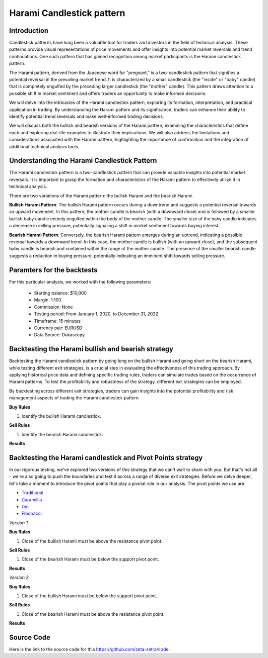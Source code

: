 Harami Candlestick pattern
===========================

Introduction
------------
Candlestick patterns have long been a valuable tool for traders and investors in the field of technical analysis. These patterns provide visual representations of price movements and offer insights into potential market reversals and trend continuations. One such pattern that has gained recognition among market participants is the Harami candlestick pattern.

The Harami pattern, derived from the Japanese word for "pregnant," is a two-candlestick pattern that signifies a potential reversal in the prevailing market trend. It is characterized by a small candlestick (the "inside" or "baby" candle) that is completely engulfed by the preceding larger candlestick (the "mother" candle). This pattern draws attention to a possible shift in market sentiment and offers traders an opportunity to make informed decisions.

We will delve into the intricacies of the Harami candlestick pattern, exploring its formation, interpretation, and practical application in trading. By understanding the Harami pattern and its significance, traders can enhance their ability to identify potential trend reversals and make well-informed trading decisions.

We will discuss both the bullish and bearish versions of the Harami pattern, examining the characteristics that define each and exploring real-life examples to illustrate their implications. We will also address the limitations and considerations associated with the Harami pattern, highlighting the importance of confirmation and the integration of additional technical analysis tools.

Understanding the Harami Candlestick Pattern
---------------------------------------------
The Harami candlestick pattern is a two-candlestick pattern that can provide valuable insights into potential market reversals. It is important to grasp the formation and characteristics of the Harami pattern to effectively utilize it in technical analysis.

There are two variations of the Harami pattern: the bullish Harami and the bearish Harami.

**Bullish Harami Pattern**: The bullish Harami pattern occurs during a downtrend and suggests a potential reversal towards an upward movement. In this pattern, the mother candle is bearish (with a downward close) and is followed by a smaller bullish baby candle entirely engulfed within the body of the mother candle. The smaller size of the baby candle indicates a decrease in selling pressure, potentially signaling a shift in market sentiment towards buying interest.

.. image:: /_static/images/bearish-harami.png
  :target: /_static/images/bearish-harami.png
  :width: 500
  :alt: Bearish Harami

**Bearish Harami Pattern**: Conversely, the bearish Harami pattern emerges during an uptrend, indicating a possible reversal towards a downward trend. In this case, the mother candle is bullish (with an upward close), and the subsequent baby candle is bearish and contained within the range of the mother candle. The presence of the smaller bearish candle suggests a reduction in buying pressure, potentially indicating an imminent shift towards selling pressure.
	
.. image:: /_static/images/bullish-harami.png
  :target: /_static/images/bullish-harami.png
  :width: 500
  :alt: Bullish Harami


Paramters for the backtests
----------------------------

For this particular analysis, we worked with the following parameters:

   -  Starting balance: $10,000
   -  Margin: 1:100
   -  Commission: None
   -  Testing period: From January 1, 2020, to December 31, 2022
   -  Timeframe: 15 minutes
   -  Currency pair: EURUSD
   -  Data Source: Dukascopy 

Backtesting the Harami bullish and bearish strategy
---------------------------------------------------

Backtesting the Harami candlestick pattern by going long on the bullish Harami and going short on the bearish Harami, while testing different exit strategies, is a crucial step in evaluating the effectiveness of this trading approach. By applying historical price data and defining specific trading rules, traders can simulate trades based on the occurrence of Harami patterns. To test the profitability and robustness of the strategy, different exit strategies can be employed.

By backtesting across different exit strategies, traders can gain insights into the potential profitability and risk management aspects of trading the Harami candlestick pattern.

**Buy Rules**

1. Identify the bullish Harami candlestick.

**Sell Rules**

1. Identify the bearish Harami candlestick.


**Results**

.. image:: /_static/results/harami-candlestick.png
   :target: /_static/results/harami-candlestick.png
   :width: 1080
   :height: 500
   :alt: Harami Candlestick Results


Backtesting the Harami candlestick and Pivot Points strategy
-------------------------------------------------------------

In our rigorous testing, we've explored two versions of this strategy that we can't wait to share with you. But that's not all - we're also going to push the boundaries and test it across a range of diverse exit strategies. Before we delve deeper, let's take a moment to introduce the pivot points that play a pivotal role in our analysis. The pivot points we use are:
 
- `Traditional <https://www.tradingview.com/chart/?symbol=SP%3ASPX&solution=43000521824>`_

- `Caramillia <https://www.tradingview.com/chart/?symbol=SP%3ASPX&solution=43000521824>`_

- `Dm <https://www.tradingview.com/chart/?symbol=SP%3ASPX&solution=43000521824>`_

- `Fibonacci <https://www.tradingview.com/chart/?symbol=SP%3ASPX&solution=43000521824>`_ 

*Version 1*

**Buy Rules** 

1. Close of the bullish Harami must be above the resistance pivot point.


**Sell Rules**


1. Close of the bearish Harami must be below the support pivot point.
    

**Results**

.. image:: /_static/results/harami-candlestick-and-pivot-point-version-1.png
   :target: /_static/results/harami-candlestick-and-pivot-point-version-1.png
   :width: 1080
   :height: 500
   :alt: Harami Candlestick and Pivot Point 1 Results



*Version 2*

**Buy Rules** 

1. Close of the bullish Harami must be below the support pivot point.


**Sell Rules**


1. Close of the bearish Harami must be above the resistance pivot point.
    

**Results**

.. image:: /_static/results/harami-candlestick-and-pivot-point-version-2.png
   :target: /_static/results/harami-candlestick-and-pivot-point-version-2.png
   :width: 1080
   :height: 500
   :alt: Harami Candlestick and Pivot Point 2 Results


Source Code
-----------

Here is the link to the source code for this https://github.com/zeta-zetra/code.